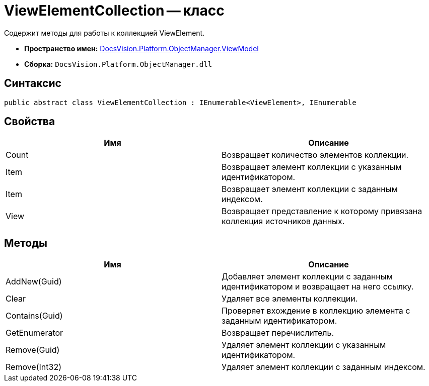 = ViewElementCollection -- класс

Содержит методы для работы к коллекцией ViewElement.

* *Пространство имен:* xref:api/DocsVision/Platform/ObjectManager/ViewModel/ViewModel_NS.adoc[DocsVision.Platform.ObjectManager.ViewModel]
* *Сборка:* `DocsVision.Platform.ObjectManager.dll`

== Синтаксис

[source,csharp]
----
public abstract class ViewElementCollection : IEnumerable<ViewElement>, IEnumerable
----

== Свойства

[cols=",",options="header"]
|===
|Имя |Описание
|Count |Возвращает количество элементов коллекции.
|Item |Возвращает элемент коллекции с указанным идентификатором.
|Item |Возвращает элемент коллекции с заданным индексом.
|View |Возвращает представление к которому привязана коллекция источников данных.
|===

== Методы

[cols=",",options="header"]
|===
|Имя |Описание
|AddNew(Guid) |Добавляет элемент коллекции с заданным идентификатором и возвращает на него ссылку.
|Clear |Удаляет все элементы коллекции.
|Contains(Guid) |Проверяет вхождение в коллекцию элемента с заданным идентификатором.
|GetEnumerator |Возвращает перечислитель.
|Remove(Guid) |Удаляет элемент коллекции с указанным идентификатором.
|Remove(Int32) |Удаляет элемент коллекции с заданным индексом.
|===
